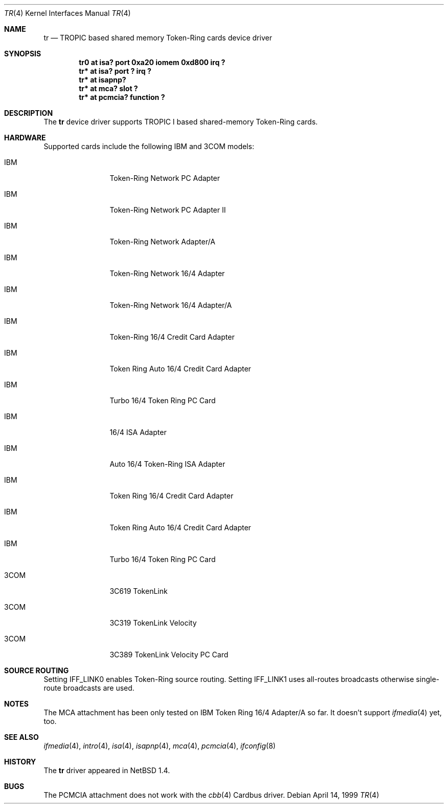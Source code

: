 .\"	$NetBSD: tr.4,v 1.12 2002/01/21 17:54:09 wiz Exp $
.\"
.\" Copyright (c) 1997, 1998 The NetBSD Foundation, Inc.
.\" All rights reserved.
.\"
.\" This code is derived from software contributed to The NetBSD Foundation
.\" by Christoph Badura.
.\"
.\" Redistribution and use in source and binary forms, with or without
.\" modification, are permitted provided that the following conditions
.\" are met:
.\" 1. Redistributions of source code must retain the above copyright
.\"    notice, this list of conditions and the following disclaimer.
.\" 2. Redistributions in binary form must reproduce the above copyright
.\"    notice, this list of conditions and the following disclaimer in the
.\"    documentation and/or other materials provided with the distribution.
.\" 3. All advertising materials mentioning features or use of this software
.\"    must display the following acknowledgement:
.\"        This product includes software developed by the NetBSD
.\"        Foundation, Inc. and its contributors.
.\" 4. Neither the name of The NetBSD Foundation nor the names of its
.\"    contributors may be used to endorse or promote products derived
.\"    from this software without specific prior written permission.
.\"
.\" THIS SOFTWARE IS PROVIDED BY THE NETBSD FOUNDATION, INC. AND CONTRIBUTORS
.\" ``AS IS'' AND ANY EXPRESS OR IMPLIED WARRANTIES, INCLUDING, BUT NOT LIMITED
.\" TO, THE IMPLIED WARRANTIES OF MERCHANTABILITY AND FITNESS FOR A PARTICULAR
.\" PURPOSE ARE DISCLAIMED.  IN NO EVENT SHALL THE FOUNDATION OR CONTRIBUTORS
.\" BE LIABLE FOR ANY DIRECT, INDIRECT, INCIDENTAL, SPECIAL, EXEMPLARY, OR
.\" CONSEQUENTIAL DAMAGES (INCLUDING, BUT NOT LIMITED TO, PROCUREMENT OF
.\" SUBSTITUTE GOODS OR SERVICES; LOSS OF USE, DATA, OR PROFITS; OR BUSINESS
.\" INTERRUPTION) HOWEVER CAUSED AND ON ANY THEORY OF LIABILITY, WHETHER IN
.\" CONTRACT, STRICT LIABILITY, OR TORT (INCLUDING NEGLIGENCE OR OTHERWISE)
.\" ARISING IN ANY WAY OUT OF THE USE OF THIS SOFTWARE, EVEN IF ADVISED OF THE
.\" POSSIBILITY OF SUCH DAMAGE.
.\"
.Dd April 14, 1999
.Dt TR 4
.Os
.Sh NAME
.Nm tr
.Nd TROPIC based shared memory Token-Ring cards device driver
.Sh SYNOPSIS
.Cd "tr0 at isa? port 0xa20 iomem 0xd800 irq ?"
.Cd "tr* at isa? port ? irq ?"
.Cd "tr* at isapnp?"
.Cd "tr* at mca? slot ?"
.Cd "tr* at pcmcia? function ?"
.Sh DESCRIPTION
The
.Nm
device driver supports TROPIC I based shared-memory Token-Ring cards.
.Sh HARDWARE
Supported cards include the following IBM and 3COM models:
.Pp
.Bl -tag -width xxxx -offset indent
.It IBM
Token-Ring Network PC Adapter
.It IBM
Token-Ring Network PC Adapter II
.It IBM
Token-Ring Network Adapter/A
.It IBM
Token-Ring Network 16/4 Adapter
.It IBM
Token-Ring Network 16/4 Adapter/A
.It IBM
Token-Ring 16/4 Credit Card Adapter
.It IBM
Token Ring Auto 16/4 Credit Card Adapter
.It IBM
Turbo 16/4 Token Ring PC Card
.It IBM
16/4 ISA Adapter
.It IBM
Auto 16/4 Token-Ring ISA Adapter
.It IBM
Token Ring 16/4 Credit Card Adapter
.It IBM
Token Ring Auto 16/4 Credit Card Adapter
.It IBM
Turbo 16/4 Token Ring PC Card
.It 3COM
3C619 TokenLink
.It 3COM
3C319 TokenLink Velocity
.It 3COM
3C389 TokenLink Velocity PC Card
.El
.Sh SOURCE ROUTING
Setting IFF_LINK0 enables Token-Ring source routing.  Setting
IFF_LINK1 uses all-routes broadcasts otherwise single-route broadcasts
are used.
.Sh NOTES
The MCA attachment has been only tested on
IBM Token Ring 16/4 Adapter/A so far.
It doesn't support
.Xr ifmedia 4
yet, too.
.\".Sh MEDIA SELECTION
.\".Sh DIAGNOSTICS
.Sh SEE ALSO
.Xr ifmedia 4 ,
.Xr intro 4 ,
.Xr isa 4 ,
.Xr isapnp 4 ,
.Xr mca 4 ,
.Xr pcmcia 4 ,
.Xr ifconfig 8
.Sh HISTORY
The
.Nm
driver
appeared in
.Nx 1.4 .
.Sh BUGS
The PCMCIA attachment does not work with the
.Xr cbb 4
Cardbus driver.
